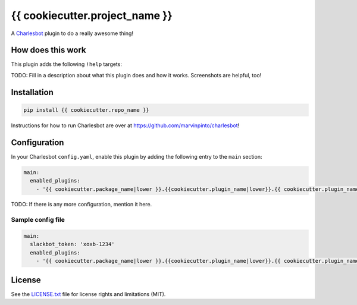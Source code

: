 ===============================
{{ cookiecutter.project_name }}
===============================

.. image:: https://img.shields.io/travis/{{ cookiecutter.github_username }}/{{ cookiecutter.repo_name }}/master.svg?style=flat-square
    :target: https://travis-ci.org/{{ cookiecutter.github_username }}/{{ cookiecutter.repo_name }}
    :alt: Travis CI
.. image:: https://img.shields.io/coveralls/{{ cookiecutter.github_username }}/{{ cookiecutter.repo_name }}/master.svg?style=flat-square
    :target: https://coveralls.io/github/{{ cookiecutter.github_username }}/{{ cookiecutter.repo_name }}?branch=master
    :alt: Code Coverage
.. image:: https://img.shields.io/badge/license-MIT-brightgreen.svg?style=flat-square
    :target: LICENSE.txt
    :alt: Software License

A Charlesbot__ plugin to do a really awesome thing!

__ https://github.com/marvinpinto/charlesbot


How does this work
------------------

This plugin adds the following ``!help`` targets:

.. code:: text
    !command - Do a thing!

TODO: Fill in a description about what this plugin does and how it works.
Screenshots are helpful, too!


Installation
------------

.. code:: bash

    pip install {{ cookiecutter.repo_name }}

Instructions for how to run Charlesbot are over at https://github.com/marvinpinto/charlesbot!


Configuration
-------------

In your Charlesbot ``config.yaml``, enable this plugin by adding the following
entry to the ``main`` section:

.. code:: yaml

    main:
      enabled_plugins:
        - '{{ cookiecutter.package_name|lower }}.{{cookiecutter.plugin_name|lower}}.{{ cookiecutter.plugin_name }}'

TODO: If there is any more configuration, mention it here.

Sample config file
~~~~~~~~~~~~~~~~~~

.. code:: yaml

    main:
      slackbot_token: 'xoxb-1234'
      enabled_plugins:
        - '{{ cookiecutter.package_name|lower }}.{{cookiecutter.plugin_name|lower}}.{{ cookiecutter.plugin_name }}'


License
-------
See the LICENSE.txt__ file for license rights and limitations (MIT).

__ ./LICENSE.txt
